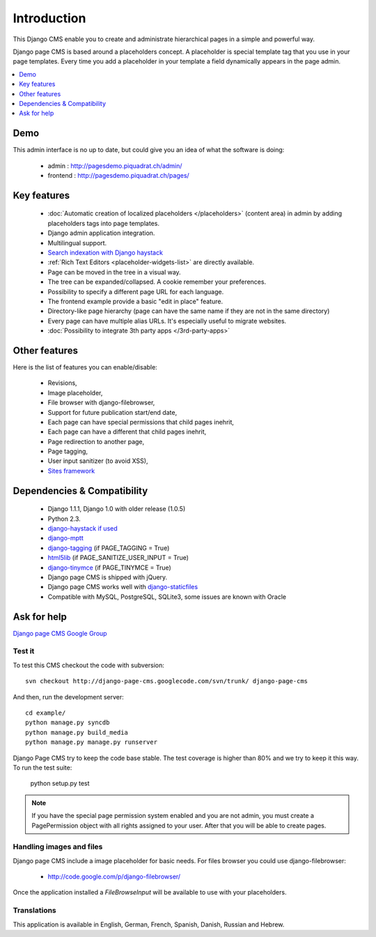 ============
Introduction
============

This Django CMS enable you to create and administrate hierarchical pages in a simple and powerful way.

Django page CMS is based around a placeholders concept. A placeholder is special template tag that
you use in your page templates. Every time you add a placeholder in your template  a field
dynamically appears in the page admin.

.. contents::
    :local:
    :depth: 1

Demo
====

This admin interface is no up to date, but could give you an idea of what the software is doing:

 * admin : http://pagesdemo.piquadrat.ch/admin/
 * frontend : http://pagesdemo.piquadrat.ch/pages/

Key features
============

  * :doc:`Automatic creation of localized placeholders </placeholders>`
    (content area) in admin by adding placeholders tags into page templates.
  * Django admin application integration.
  * Multilingual support.
  * `Search indexation with Django haystack <http://haystacksearch.org/>`_
  * :ref:`Rich Text Editors <placeholder-widgets-list>` are directly available.
  * Page can be moved in the tree in a visual way.
  * The tree can be expanded/collapsed. A cookie remember your preferences.
  * Possibility to specify a different page URL for each language.
  * The frontend example provide a basic "edit in place" feature.
  * Directory-like page hierarchy (page can have the same name if they are not in the same directory)
  * Every page can have multiple alias URLs. It's especially useful to migrate websites.
  * :doc:`Possibility to integrate 3th party apps </3rd-party-apps>`
  

Other features
==============

Here is the list of features you can enable/disable:

  * Revisions,
  * Image placeholder,
  * File browser with django-filebrowser,
  * Support for future publication start/end date,
  * Each page can have special permissions that child pages inehrit,
  * Each page can have a different that child pages inehrit,
  * Page redirection to another page,
  * Page tagging,
  * User input sanitizer (to avoid XSS),
  * `Sites framework <http://docs.djangoproject.com/en/dev/ref/contrib/sites/#ref-contrib-sites>`_

Dependencies & Compatibility
============================

  * Django 1.1.1, Django 1.0 with older release (1.0.5)
  * Python 2.3.
  * `django-haystack if used <http://haystacksearch.org/>`_
  * `django-mptt <http://code.google.com/p/django-mptt/>`_
  * `django-tagging <http://code.google.com/p/django-tagging/>`_ (if PAGE_TAGGING = True)
  * `html5lib <http://code.google.com/p/html5lib/>`_ (if PAGE_SANITIZE_USER_INPUT = True)
  * `django-tinymce <http://code.google.com/p/django-tinymce/>`_ (if PAGE_TINYMCE = True)
  * Django page CMS is shipped with jQuery.
  * Django page CMS works well with `django-staticfiles <http://pypi.python.org/pypi/django-staticfiles/>`_
  * Compatible with MySQL, PostgreSQL, SQLite3, some issues are known with Oracle

Ask for help
============

`Django page CMS Google Group <http://groups.google.com/group/django-page-cms>`_

Test it
-------

To test this CMS checkout the code with subversion::

    svn checkout http://django-page-cms.googlecode.com/svn/trunk/ django-page-cms

And then, run the development server::
    
    cd example/
    python manage.py syncdb
    python manage.py build_media
    python manage.py manage.py runserver


Django Page CMS try to keep the code base stable. The test coverage is higher
than 80% and we try to keep it this way. To run the test suite:

    python setup.py test

.. note::

    If you have the special page permission system enabled and you are not admin,
    you must create a PagePermission object with all rights assigned to your user.
    After that you will be able to create pages.

Handling images and files
---------------------------

Django page CMS include a image placeholder for basic needs. For files browser you could use django-filebrowser:

  * http://code.google.com/p/django-filebrowser/

Once the application installed a `FileBrowseInput` will be available to use with your placeholders.

Translations
------------

This application is available in English, German, French, Spanish, Danish, Russian and Hebrew.

